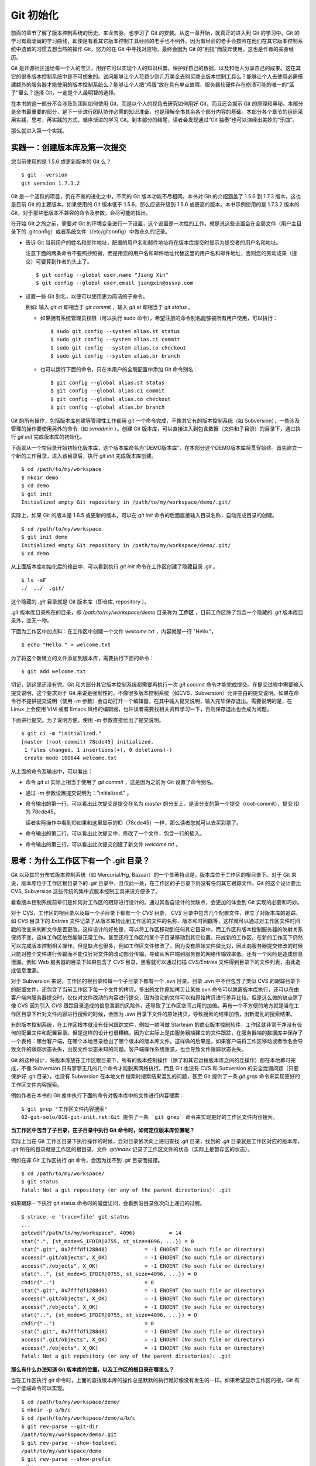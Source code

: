 Git 初始化
**********

前面的章节了解了版本控制系统的历史、来龙去脉，也学习了 Git 的安装。从这一章开始，就真正的进入到 Git 的学习中。Git 的学习有着陡峭的学习曲线，即使是有着其它版本控制工具经验的老手也不例外。因为有经验的老手会按照在他们在其它版本控制系统中遗留的习惯去想当然的操作 Git，努力的在 Git 中寻找对应物，最终会因为 Git 的“别扭”而放弃使用。这也是作者的亲身经历。

Git 是开源社区送给每一个人的宝贝，用好它可以实现个人的知识积累，保护好自己的数据，以及和他人分享自己的成果。这在其它的很多版本控制系统中是不可想象的。试问能够让个人花费少则几万美金去购买商业版本控制工具么？能够让个人去使用必需搭建额外的服务器才能使用的版本控制系统么？能够让个人把“鸡蛋”放在具有单点故障、服务器软硬件存在崩溃可能的唯一的“篮子”里么？选择 Git，一定是个人最明智的选择。

在本书的这一部分不会涉及到团队如何使用 Git，而是以个人的视角去研究如何用好 Git，而且还会揭示 Git 的原理和奥秘。本部分是全书最重要的部分，是下一步进行团队协作必需的知识准备，也是理解全书其余各个部分内容的基础。本部分各个章节的组织采用实践，思考，再实践的方式，循序渐进的学习 Git。到本部分的结尾，读者会发现通过“Git 独奏”也可以演绎出美妙的“乐曲”。

那么就进入第一个实践。

实践一：创建版本库及第一次提交
==============================

您当前使用的是 1.5.6 或更新版本的 Git 么？

::

  $ git --version
  git version 1.7.3.2

Git 是一个活跃的项目，仍在不断的进化之中，不同的 Git 版本功能不尽相同。本书对 Git 的介绍涵盖了 1.5.6 到 1.7.3 版本，这也是目前 Git 的主要版本。如果使用的 Git 版本低于 1.5.6，那么应该升级到 1.5.6 或更高的版本。本书示例使用的是 1.7.3.2 版本的 Git，对于那些低版本不兼容的命令及参数，会尽可能的指出。

在开始 Git 之旅之前，需要对 Git 的环境变量进行一下设置，这个设置是一次性的工作。就是说这些设置会在全局文件（用户主目录下的 .gitconfig）或者系统文件（/etc/gitconfig）中做永久的记录。

* 告诉 Git 当前用户的姓名和邮件地址，配置的用户名和邮件地址将在版本库提交时显示为提交者的用户名和地址。

  注意下面的两条命令不要照抄照搬，而是用您的用户名和邮件地址代替这里的用户名和邮件地址，否则您的劳动成果（提交）可要算到作者的头上了。

  ::

    $ git config --global user.name "Jiang Xin"
    $ git config --global user.email jiangxin@ossxp.com

* 设置一些 Git 别名，以便可以使用更为简洁的子命令。

  例如: 输入 `git ci` 即相当于 `git commit` ，输入 `git st` 即相当于 `git status` 。

  - 如果拥有系统管理员权限（可以执行 sudo 命令），希望注册的命令别名能够被所有用户使用，可以执行：

    ::

      $ sudo git config --system alias.st status
      $ sudo git config --system alias.ci commit
      $ sudo git config --system alias.co checkout
      $ sudo git config --system alias.br branch

  - 也可以运行下面的命令，只在本用户的全局配置中添加 Git 命令别名：

    ::

      $ git config --global alias.st status
      $ git config --global alias.ci commit
      $ git config --global alias.co checkout
      $ git config --global alias.br branch

Git 的所有操作，包括版本库创建等管理性工作都用 `git` 一个命令完成，不像其它有的版本控制系统（如 Subversion），一些涉及管理的操作要使用另外的命令（如 `svnadmin` ）。创建 Git 版本库，可以直接进入到包含数据（文件和子目录）的目录下，通过执行 `git init` 完成版本库的初始化。

下面就从一个空目录开始初始化版本库，这个版本库命名为“DEMO版本库”，在本部分这个DEMO版本库将贯穿始终。首先建立一个新的工作目录，进入该目录后，执行 `git init` 完成版本库创建。

::

  $ cd /path/to/my/workspace
  $ mkdir demo
  $ cd demo
  $ git init
  Initialized empty Git repository in /path/to/my/workspace/demo/.git/

实际上，如果 Git 的版本是 1.6.5 或更新的版本，可以在 `git init` 命令的后面直接输入目录名称，自动完成目录的创建。

:: 

  $ cd /path/to/my/workspace
  $ git init demo 
  Initialized empty Git repository in /path/to/my/workspace/demo/.git/
  $ cd demo

从上面版本库初始化后的输出中，可以看到执行 `git init` 命令在工作区创建了隐藏目录 `.git` 。

::

  $ ls -aF
  ./  ../  .git/

这个隐藏的 `.git` 目录就是 Git 版本库（即仓库, repository ）。

`.git` 版本库目录所在的目录，即 `/path/to/my/workspace/demo` 目录称为 **工作区** ，目前工作区除了包含一个隐藏的 `.git` 版本库目录外，空无一物。

下面为工作区中加点料：在工作区中创建一个文件 `welcome.txt` ，内容就是一行 "Hello."。

::

  $ echo "Hello." > welcome.txt

为了将这个新建立的文件添加到版本库，需要执行下面的命令：

::

  $ git add welcome.txt

切记，到这里还没有完。Git 和大部分其它版本控制系统都需要再执行一次 `git commit` 命令才能完成提交。在提交过程中需要输入提交说明，这个要求对于 Git 来说是强制性的，不像很多版本控制系统（如CVS，Subversion）允许空白的提交说明。如果在命令行不提供提交说明（使用 `-m` 参数）会自动打开一个编辑器，在其中输入提交说明，输入完毕保存退出。需要说明的是，在 Linux 上会使用 VIM 或者 Emacs 风格的编辑器，也许读者需要找相关资料学习一下，否则保存退出也会成为问题。

下面进行提交。为了说明方便，使用 `-m` 参数直接给出了提交说明。

::

  $ git ci -m "initialized."
  [master (root-commit) 78cde45] initialized.
   1 files changed, 1 insertions(+), 0 deletions(-)
   create mode 100644 welcome.txt

从上面的命令及输出中，可以看出：

* 命令 `git ci` 实际上相当于使用了 `git commit` ，这是因为之前为 Git 设置了命令别名。
* 通过 `-m` 参数设置提交说明为："initialized." 。
* 命令输出的第一行，可以看出此次提交是提交在名为 `master` 的分支上，是该分支的第一个提交（root-commit），提交 ID 为 78cde45。

  读者实际操作中看到ID如果和这里显示的ID（78cde45）一样，那么读者您就可以去买彩票了。

* 命令输出的第二行，可以看出此次提交中，修改了一个文件，包含一行的插入。
* 命令输出的第三行，可以看出此次提交创建了新文件 `welcome.txt` 。

思考：为什么工作区下有一个 .git 目录？
======================================

Git 以及其它分布式版本控制系统（如 Mercurial/Hg, Bazaar）的一个显著特点是，版本库位于工作区的根目录下。对于 Git 来说，版本库位于工作区根目录下的 `.git` 目录中，且仅此一处，在工作区的子目录下则没有任何其它跟踪文件。Git 的这个设计要比 CVS, Subversion 这些传统的集中式版本控制工具来说方便多了。

看看版本控制系统前辈们是如何对工作区的跟踪进行设计的。通过其各自设计的优缺点，会更加的体会到 Git 实现的必要和巧妙。

对于 CVS，工作区的根目录以及每一个子目录下都有一个 `CVS` 目录， `CVS` 目录中包含几个配置文件，建立了对版本库的追踪。如 `CVS` 目录下的 `Entries` 文件记录了从版本库检出到工作区的文件的名称、版本和时间戳等，这样就可以通过对工作区文件时间戳的改变来判断文件是否更改。这样设计的好处是，可以将工作区移动到任何其它目录中，而工作区和版本控制服务器的映射关系保持不变，这样工作区依然能够正常工作。甚至还将工作区的某个子目录移动到其它位置，形成新的工作区，在新的工作区下仍然可以完成版本控制相关操作。但是缺点也很多，例如工作区文件修改了，因为没有原始文件做比对，因此向服务器提交修改的时候只能对整个文件进行传输而不能仅针对文件的改动部分传输，导致从客户端到服务器的网络传输效率低。还有一个风险是造成信息泄漏。例如 Web 服务器的目录下如果包含了 `CVS` 目录，黑客就可以通过扫描 `CVS/Entries` 文件得到目录下的文件列表，由此造成信息泄漏。

对于 Subversion 来说，工作区的根目录和每一个子目录下都有一个 `.svn` 目录。目录 `.svn` 中不但包含了类似 CVS 的跟踪目录下的配置文件，还包含了当前工作区下每一个文件的拷贝。多出的文件原始拷贝让某些 svn 命令可以脱离版本库执行，还可以在由客户端向服务器提交时，仅仅对文件改动的内容进行提交，因为改动的文件可以和原始拷贝进行差异比较。但是这么做的缺点除了像 CVS 因为引入 `CVS` 跟踪目录造成的信息泄漏的风险外，还导致了工作区空间占用的加倍。再有一个不方便的地方就是当在工作区目录下针对文件内容进行搜索的时候，会因为 `.svn` 目录下文件的原始拷贝，导致搜索的结果加倍，出新混乱的搜索结果。

有的版本控制系统，在工作区根本就没有任何跟踪文件，例如一款叫做 Starteam 的商业版本控制软件，工作区就非常干净没有任何的配置文件和配置目录。但是这样的设计也很糟糕，因为它实际上是由服务器端建立的文件跟踪，在服务器端的数据库中保存了一个表格：哪台客户端，在哪个本地目录检出了哪个版本的版本库文件。这样做的后果是，如果客户端将工作区移动或者改名会导致文件的跟踪状态丢失，出现文件状态未知的问题。客户端操作系统重装，也会导致文件跟踪状态丢失。

Git 的这种设计，将版本库放在工作区根目录下，所有的版本控制操作（除了和其它远程版本库之间的互操作）都在本地即可完成，不像 Subversion 只有寥寥无几的几个命令才能脱离网络执行。而且 Git 也没有 CVS 和 Subversion 的安全泄漏问题（只要保护好 .git 目录），也没有 Subversion 在本地文件搜索时搜索结果混乱的问题，甚至
Git 提供了一条 `git grep` 命令来实现更好的工作区文件内容搜索。

例如作者在本书的 Git 库中执行下面的命令对版本库中的文件进行内容搜索：

::

  $ git grep "工作区文件内容搜索"
  02-git-solo/010-git-init.rst:Git 提供了一条 `git grep` 命令来实现更好的工作区文件内容搜索。

**当工作区中包含了子目录，在子目录中执行 Git 命令时，如何定位版本库位置呢？**

实际上当在 Git 工作区目录下执行操作的时候，会对目录依次向上递归查找 `.git` 目录，找到的 `.git` 目录就是工作区对应的版本库， `.git` 所在的目录就是工作区的根目录，文件 `.git/index` 记录了工作区文件的状态（实际上是暂存区的状态）。

例如在非 Git 工作区执行 git 命令，会因为找不到 `.git` 目录而报错。

::

  $ cd /path/to/my/workspace/
  $ git status
  fatal: Not a git repository (or any of the parent directories): .git

如果跟踪一下执行 git status 命令时的磁盘访问，会看到沿目录依次向上递归的过程。

::

  $ strace -e 'trace=file' git status
  ...
  getcwd("/path/to/my/workspace", 4096)           = 14
  stat(".", {st_mode=S_IFDIR|0755, st_size=4096, ...}) = 0
  stat(".git", 0x7fffdf1288d0)            = -1 ENOENT (No such file or directory)
  access(".git/objects", X_OK)            = -1 ENOENT (No such file or directory)
  access("./objects", X_OK)               = -1 ENOENT (No such file or directory)
  stat("..", {st_mode=S_IFDIR|0755, st_size=4096, ...}) = 0
  chdir("..")                             = 0
  stat(".git", 0x7fffdf1288d0)            = -1 ENOENT (No such file or directory)
  access(".git/objects", X_OK)            = -1 ENOENT (No such file or directory)
  access("./objects", X_OK)               = -1 ENOENT (No such file or directory)
  stat("..", {st_mode=S_IFDIR|0755, st_size=4096, ...}) = 0
  chdir("..")                             = 0
  stat(".git", 0x7fffdf1288d0)            = -1 ENOENT (No such file or directory)
  access(".git/objects", X_OK)            = -1 ENOENT (No such file or directory)
  access("./objects", X_OK)               = -1 ENOENT (No such file or directory)
  fatal: Not a git repository (or any of the parent directories): .git

**那么有什么办法知道 Git 版本库的位置，以及工作区的根目录在哪里么？**

当在工作区执行 git 命令时，上面的查找版本库的操作总是默默的执行就好像没有发生的一样。如果希望显示工作区的根，Git 有一个低端命令可以实现。

::

  $ cd /path/to/my/workspace/demo/
  $ mkdir -p a/b/c
  $ cd /path/to/my/workspace/demo/a/b/c
  $ git rev-parse --git-dir
  /path/to/my/workspace/demo/.git
  $ git rev-parse --show-toplevel
  /path/to/my/workspace/demo
  $ git rev-parse --show-prefix
  a/b/c/
  $ git rev-parse --show-cdup
  ../../../

其中用参数 `--show-cdup` 调用的输出结果比较特别，显示的如果从当前目录（cd）后退（up）到工作区的根的深度。

**把版本库 .git 目录放在工作区，是不是太不安全了？**

从存储安全的角度上来讲，将版本库放在工作区目录下，有点“把鸡蛋装在一个篮子里”的味道。如果忘记了工作区中还有版本库，直接从工作区的根执行目录删除就会连版本库一并删除，这个风险的确是蛮高的。将版本库和工作区拆开似乎更加安全，但是不要忘了之前的讨论，将版本库和工作区拆开，就要引入其它机制以便实现版本库对工作区的追踪。

Git 克隆就是解决这个问题的办法。可以通过版本库克隆，在本机另外的磁盘/目录建立 Git 克隆，并在工作区有改动提交时手动或自动的执行到克隆的推送（git push）操作。如果使用网络协议，还可以实现在其它机器上建立克隆，这样就更安全了（双机备份）。对于团队开发使用 Git 做版本控制，每个人都是一个备份，因此团队开发中的 Git 版本库更安全，管理员甚至根本无须顾虑版本库存储安全问题。

思考：git config 命令的 --global 和 --system 有何区别？
========================================================

在之前出现的 `git config` 命令，有的使用了 `--global` 参数，有的使用了 `--system` 参数，这是为什么呢？

执行下面的命令，就明白 `git config` 命令实际操作的文件了。

* 执行下面的命令，将打开 `/path/to/my/workspace/demo/.git/config` 文件进行编辑。

  ::

    $ cd /path/to/my/workspace/demo/
    $ git config -e 

* 执行下面的命令，将打开 `/home/jiangxin/.gitconfig` （用户主目录下的 .gitconfig 文件）全局配置文件进行编辑。

  ::

    $ git config -e --global

* 执行下面的命令，将打开 `/etc/gitconfig` 系统级配置文件进行编辑。

  如果 Git 安装在 /usr/local/bin 下，这个系统级的配置文件也可能是在 "/usr/local/etc/gitconfig" 。

  ::

    $ git config -e --system

Git 的三个配置文件分别是版本库级别的配置文件，全局配置文件（用户主目录下），和系统级配置文件（/etc 目录下）。其中版本库级别配置文件的优先级最高，全局配置文件其次，系统级配置文件优先级最低。这样的优先级设置就可以让版本库 .git 目录下的 config 文件中的配置可以覆盖用户主目录下的 Git 环境配置。而用户主目录下的配置也可以覆盖系统的 Git 配置文件。

通过前面三个命令，也能看到这三个级别配置文件的内容和格式，原来 Git 配置文件采用的是 INI 文件格式。

::

  $ cat /path/to/my/workspace/demo/.git/config 
  [core]
          repositoryformatversion = 0
          filemode = true
          bare = false
          logallrefupdates = true

`git config` 命令可以用于显示 INI 文件中某个配置的键值，其命令格式是 `git config <section>.<key>` 。例如读取 `[core]` 小节的 `bare` 属性的值，可以用如下命令：

::

  $ git config core.bare
  false

如果想设置 INI 文件中某个属性值也非常简单，命令格式是： `git config <section>.<key> <value>` 。可以如下操作：

::

  $ git config a.b something
  $ git config x.y.z others

如果打开 .git/config 文件，会看到如下内容：

::

  [a]
          b = something

  [x "y"]
          z = others

对于类似 `[x "y"]` 一样的配置小节，在本书下一个部分介绍远程版本库的章节会经常看到。

从上面的介绍中，可以看到使用 `git config` 命令可以非常方便的操作 INI 文件，实际上可以用 `git config` 命令操作任何其它的 INI 文件。

* 向配置文件 `test.ini` 中添加配置。

  ::

    $ GIT_CONFIG=test.ini git config a.b.c.d "hello, world"

* 从配置文件 `test.ini` 中读取配置。

  ::

    $ GIT_CONFIG=test.ini git config a.b.c.d
    hello, world

后面介绍的 git-svn 软件，就使用这个技术读写 git-svn 专有的配置文件。


思考：谁完成的提交？
=====================

在本章的一开始，先为 Git 设置了 `user.name` 和 `user.email` 全局环境变量，如果不设置会有什么结果呢？

执行下面的命令，删除 Git 全局配置文件中关于 `user.name` 和 `user.email` 的设置：

::

  $ git config --unset --global user.name
  $ git config --unset --global user.email


这下关于用户姓名和邮件的设置都被清空了，执行下面的命令将看不到输出。

::

  $ git config user.name
  $ git config user.email

下面再尝试进行一次提交，看看提交的过程会有什么不同，以及提交之后显示的提交者是谁？

在下面的命令中使用了 `--allow-empty` 参数，这是因为没有对工作区的文件进行任何修改，Git 缺省不会提交，使用了 `--allow-empty` 参数后，允许执行空白提交。

::

  $ cd /path/to/my/workspace/demo
  $ git commit --allow-empty -m "who does commit?"
  [master 252dc53] who does commit?
   Committer: JiangXin <jiangxin@hp.moon.ossxp.com>
  Your name and email address were configured automatically based
  on your username and hostname. Please check that they are accurate.
  You can suppress this message by setting them explicitly:

      git config --global user.name "Your Name"
      git config --global user.email you@example.com

  If the identity used for this commit is wrong, you can fix it with:

      git commit --amend --author='Your Name <you@example.com>'

喔，因为没有设置 `user.name` 和 `user.email` 变量，提交输出乱的一塌糊涂。仔细看看上面执行 `git commit` 命令的输出，原来 Git 提供了详细的帮助指引，告诉如何设置必需的变量，还告诉如何修改之前提交中出现的错误的提交者信息。

看看此时版本库的提交日志，会看到有两次提交。

注意：下面的输出和您的输出肯定会有不同，一个是提交时间会不一样，再有由40位十六进制数字组成的提交ID也不可能一样，甚至本书中凡是您亲自完成的提交，相关的40位魔幻般的数字ID都会不一样（原因会在后面的章节看到）。因此凡是涉及到数字ID和作者示例不一致的时候，以读者自己数字ID为准，作者提供的仅是示例和参考，切记切记。

::

  $ git log --pretty=fuller
  commit 252dc539b5b5f9683edd54849c8e0a246e88979c
  Author:     JiangXin <jiangxin@hp.moon.ossxp.com>
  AuthorDate: Mon Nov 29 10:39:35 2010 +0800
  Commit:     JiangXin <jiangxin@hp.moon.ossxp.com>
  CommitDate: Mon Nov 29 10:39:35 2010 +0800

      who does commit?

  commit 9e8a761ff9dd343a1380032884f488a2422c495a
  Author:     Jiang Xin <jiangxin@ossxp.com>
  AuthorDate: Sun Nov 28 12:48:26 2010 +0800
  Commit:     Jiang Xin <jiangxin@ossxp.com>
  CommitDate: Sun Nov 28 12:48:26 2010 +0800

      initialized.

最早的提交（下面的提交），提交者信息是由之前设置的环境变量 `user.name` 和 `user.email` 给出的。而最新的提交（上面第一个提交）因为删除了 `user.name` 和 `user.email` ，提交时 Git 对提交者的用户名和邮件地址做了大胆的猜测，这个猜测可能是错的。

为了保证提交时的提交者和作者信息的正确性，重新恢复 `user.name` 和 `user.email` 的设置。记住不要照抄照搬下面的命令，使用您自己的用户名和邮件地址。

::

  $ git config --global user.name "Jiang Xin"
  $ git config --global user.email jiangxin@ossxp.com


然后执行下面的命令，可以对最新的提交重新修改，改正错误的作者和提交者信息。

::

  $ git commit --amend --allow-empty --reset-author

说明：

* 参数 `--amend` 含义是对刚刚的提交进行修补，这样就可以改正前面错误的提交（用户信息错误）。
* 参数 `--allow-empty` 是因为要进行修补的提交实际上是一个空白提交，Git 缺省不允许空白提交。
* 参数 `--reset-author` 的含义是将 Author（提交者）的 ID 重置，否则只会影响最新的 Commit（提交者）的 ID。这条命令也会重置 `AuthorDate` 信息。

通过日志，可以看到最新的提交的作者和提交者的信息已经改正了。

::

  $ git log --pretty=fuller
  commit a0c641e92b10d8bcca1ed1bf84ca80340fdefee6
  Author:     Jiang Xin <jiangxin@ossxp.com>
  AuthorDate: Mon Nov 29 11:00:06 2010 +0800
  Commit:     Jiang Xin <jiangxin@ossxp.com>
  CommitDate: Mon Nov 29 11:00:06 2010 +0800

      who does commit?

  commit 9e8a761ff9dd343a1380032884f488a2422c495a
  Author:     Jiang Xin <jiangxin@ossxp.com>
  AuthorDate: Sun Nov 28 12:48:26 2010 +0800
  Commit:     Jiang Xin <jiangxin@ossxp.com>
  CommitDate: Sun Nov 28 12:48:26 2010 +0800

      initialized.

思考：可以随意的设置提交者姓名，是不是太不安全了？
====================================================

使用 CVS, Subversion 等集中式版本控制系统的用户会知道，每次提交的时候需要认证，认证成功后，登录ID就作为提交者ID出现在版本库的提交日志中。很显然，对于 CVS 或 Subversion 这样的版本控制系统，很难冒充他人提交。那么像 Git 这样的分布版本控制系统，可以随心所欲的设定提交者，这似乎太不安全了。

Git 可以随意设置提交的用户名和邮件地址信息，这是因为分布式版本控制系统的特性使然，每个人都是自己版本库的主人，很难也没有必要进行身份认证从而使用经过认证的用户名。

进行“独奏”还要为自己强制加上一个“指纹识别”实在是太没有必要了。但是团队合作时授权就成为必需了。不过一般来说，设置的 Git 服务器只会在个人向服务器版本库执行推送操作（推送其本地提交）的时候进行身份认证，并不对所推送的提交本身包含的提交者ID作出检查。但 Android 项目是个例外。

Android 项目为了更好的实现对 Git 版本库的集中管理，引入了一套叫做 Gerrit 的审核服务器来管理 Git 提交，对提交者的邮件地址进行审核。例如下面的示例中在向 Gerrit 服务器推送的时候，提交中的提交者邮件地址为 `jiangxin@ossxp.com` ，但是在 Gerrit 中注册用户时使用的邮件地址为 `jiangxin@moon.ossxp.com` 。因为两者不匹配，导致推送失败。

::

  $ git push origin master
  Counting objects: 3, done.
  Writing objects: 100% (3/3), 222 bytes, done.
  Total 3 (delta 0), reused 0 (delta 0)
  To ssh://localhost:29418/new/project.git
   ! [remote rejected] master -> master (you are not committer jiangxin@ossxp.com)
  error: failed to push some refs to 'ssh://localhost:29418/new/project.git'

即使没有使用类似 Gerrit 的服务，作为提交者也不应该随意改变 `user.name` 和 `user.email` 环境变量设置，因为当多人协同时会给他人造成迷惑，也会给一些项目管理软件的管理造成麻烦。

例如 Redmine 是一款实现需求管理和缺陷跟踪的项目管理软件，可以和 Git 版本库实现整合：Git 的提交可以直接关闭 Redmine 上的 Bug，而且 Git 的提交可以反映出项目成员的工作进度。在 Redmine 中有一个管理界面用于设置 Git 的提交者和 Redmine 中用户的对应关系。

  .. figure:: images/redmine/redmine-user-config.png
     :scale: 70
 
显然如果在 Git 提交时随意变更提交者姓名和邮件地址，会破坏 Redmine 软件中设置的用户对应关系。

思考：命令别名是干什么的？
==========================

在本章的一开始，通过对 `alias.ci` 等 Git 环境变量的设置，为 Git 设置了命令别名。命令别名可以帮助用户解决从其它版本控制系统迁移到 Git 后的使用习惯问题。像 CVS 和 Subversion 在提交的时候，一般习惯使用 `ci` （check in）子命令，在检出的时候则习惯使用 `co` （check out）子命令。如果 Git 不能提供对 `ci` 和 `co` 这类简洁命令的支持，对于拥有其它版本控制系统使用经验的用户来说，Git 的用户体检就会打折扣。幸好聪明的 Git 提供了别名机制，可以满足任何用户特殊的使用习惯。

本章前面列出的四条别名设置指令，创建的是最常用的几个 Git 别名。实际上别名还可以包含命令参数。例如下面的别名设置指令：

::

  $ git config --global alias.ci "commit -s"

经过上面的别名设置，当使用 `git ci` 命令提交的时候，会自动带上 `-s` 参数，这样会在提交的说明中自动添加上类似 `Signed-off-by: User Name <email@address>` 的内容，这对于一些项目（Git, Linux kernel, Android 等）来说是必要甚至是必须的。

不过在本书中会尽量避免使用别名命令，以免由于读者尚未设置别名而造成学习上的困惑。

备份本章的工作成果
===================

执行下面的命令，算是备份一下这一章的工作成果。

::

  $ cd /path/to/my/workspace
  $ git clone demo demo-step-1
  Cloning into demo-step-1...
  done.
